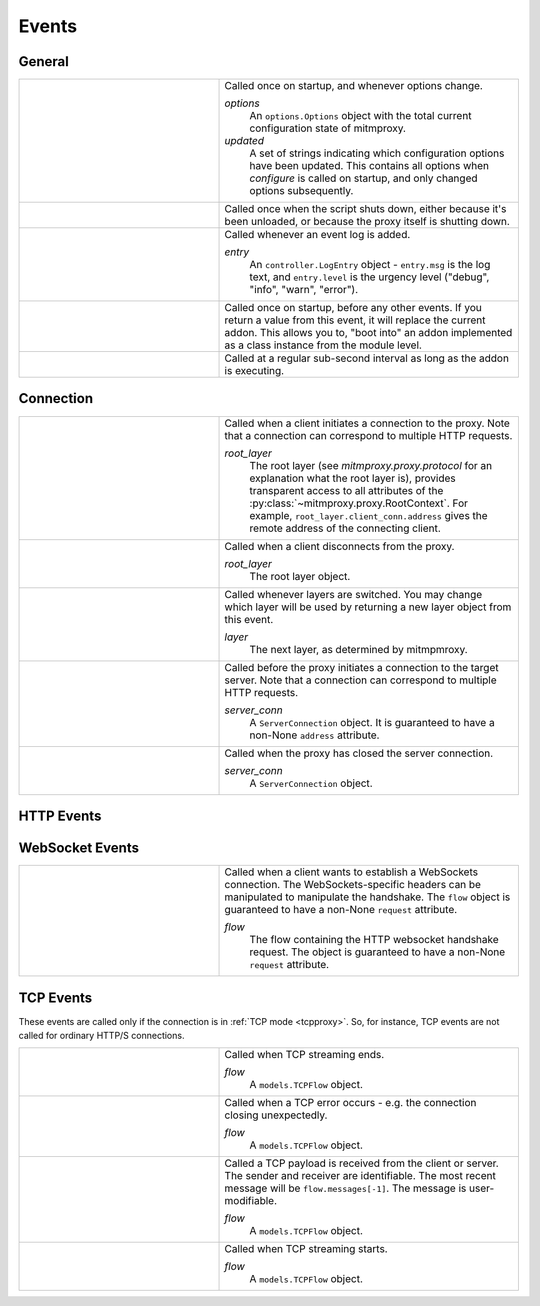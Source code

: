 .. _events:

Events
=======

General
-------

.. list-table::
    :widths: 40 60
    :header-rows: 0

    *   - .. py:function:: configure(options, updated)
        - Called once on startup, and whenever options change.

          *options*
            An ``options.Options`` object with the total current configuration
            state of mitmproxy.
          *updated*
            A set of strings indicating which configuration options have been
            updated. This contains all options when *configure* is called on
            startup, and only changed options subsequently.

    *   - .. py:function:: done()
        - Called once when the script shuts down, either because it's been
          unloaded, or because the proxy itself is shutting down.

    *   - .. py:function:: log(entry)
        - Called whenever an event log is added.

          *entry*
            An ``controller.LogEntry`` object - ``entry.msg`` is the log text,
            and ``entry.level`` is the urgency level ("debug", "info", "warn",
            "error").

    *   - .. py:function:: start()
        - Called once on startup, before any other events. If you return a
          value  from this event, it will replace the current addon. This
          allows you to, "boot into" an addon implemented as a class instance
          from the module level.

    *   - .. py:function:: tick()
        - Called at a regular sub-second interval as long as the addon is
          executing.


Connection
----------

.. list-table::
    :widths: 40 60
    :header-rows: 0

    *   - .. py:function:: clientconnect(root_layer)
        - Called when a client initiates a connection to the proxy. Note that a
          connection can correspond to multiple HTTP requests.

          *root_layer*
            The root layer (see `mitmproxy.proxy.protocol` for an explanation what
            the root layer is), provides transparent access to all attributes
            of the :py:class:`~mitmproxy.proxy.RootContext`. For example,
            ``root_layer.client_conn.address`` gives the remote address of the
            connecting client.

    *   - .. py:function:: clientdisconnect(root_layer)
        - Called when a client disconnects from the proxy.

          *root_layer*
            The root layer object.

    *   - .. py:function:: next_layer(layer)

        - Called whenever layers are switched. You may change which layer will
          be used by returning a new layer object from this event.

          *layer*
            The next layer, as determined by mitmpmroxy.

    *   - .. py:function:: serverconnect(server_conn)
        - Called before the proxy initiates a connection to the target server.
          Note that a connection can correspond to multiple HTTP requests.

          *server_conn*
            A ``ServerConnection`` object. It is guaranteed to have a non-None
            ``address`` attribute.

    *   - .. py:function:: serverdisconnect(server_conn)
        - Called when the proxy has closed the server connection.

          *server_conn*
            A ``ServerConnection`` object.


HTTP Events
-----------

.. list-table::
    :widths: 40 60
    :header-rows: 0

    *   - .. py:function:: http_connect(flow)

        - Called when we receive an HTTP CONNECT request. Setting a non 2xx
        response on the flow will return the response to the client abort the
        connection. CONNECT requests and responses do not generate the usual
        HTTP handler events. CONNECT requests are only valid in regular and
        upstream proxy modes.

          *flow*
            A ``models.HTTPFlow`` object. The flow is guaranteed to have
            non-None ``request``  and ``requestheaders`` attributes.


    *   - .. py:function:: request(flow)
        - Called when a client request has been received.

          *flow*
            A ``models.HTTPFlow`` object. At this point, the flow is
            guaranteed to have a non-None ``request`` attribute.

    *   - .. py:function:: requestheaders(flow)
        - Called when the headers of a client request have been received, but
          before the request body is read.

          *flow*
            A ``models.HTTPFlow`` object. At this point, the flow is
            guaranteed to have a non-None ``request`` attribute.

    *   - .. py:function:: responseheaders(flow)

        - Called when the headers of a server response have been received, but
          before the response body is read.

          *flow*
            A ``models.HTTPFlow`` object. At this point, the flow is
            guaranteed to have a non-none ``request`` and ``response``
            attributes, however the response will have no content.

    *   - .. py:function:: response(flow)

        - Called when a server response has been received.

          *flow*
            A ``models.HTTPFlow`` object. At this point, the flow is
            guaranteed to have a non-none ``request`` and ``response``
            attributes. The raw response body will be in ``response.body``,
            unless response streaming has been enabled.

    *   - .. py:function:: error(flow)
        - Called when a flow error has occurred, e.g. invalid server responses,
          or interrupted connections. This is distinct from a valid server HTTP
          error response, which is simply a response with an HTTP error code.

          *flow*
            The flow containing the error. It is guaranteed to have
            non-None ``error`` attribute.


WebSocket Events
-----------------

.. list-table::
    :widths: 40 60
    :header-rows: 0

    *   - .. py:function:: websockets_handshake(flow)

        - Called when a client wants to establish a WebSockets connection. The
          WebSockets-specific headers can be manipulated to manipulate the
          handshake. The ``flow`` object is guaranteed to have a non-None
          ``request`` attribute.

          *flow*
            The flow containing the HTTP websocket handshake request. The
            object is guaranteed to have a non-None ``request`` attribute.


TCP Events
----------

These events are called only if the connection is in :ref:`TCP mode
<tcpproxy>`. So, for instance, TCP events are not called for ordinary HTTP/S
connections.

.. list-table::
    :widths: 40 60
    :header-rows: 0

    *   - .. py:function:: tcp_end(flow)
        - Called when TCP streaming ends.

          *flow*
            A ``models.TCPFlow`` object.

    *   - .. py:function:: tcp_error(flow)
        - Called when a TCP error occurs - e.g. the connection closing
          unexpectedly.

          *flow*
            A ``models.TCPFlow`` object.

    *   - .. py:function:: tcp_message(flow)

        - Called a TCP payload is received from the client or server. The
          sender and receiver are identifiable. The most recent message will be
          ``flow.messages[-1]``. The message is user-modifiable.

          *flow*
            A ``models.TCPFlow`` object.

    *   - .. py:function:: tcp_start(flow)
        - Called when TCP streaming starts.

          *flow*
            A ``models.TCPFlow`` object.
